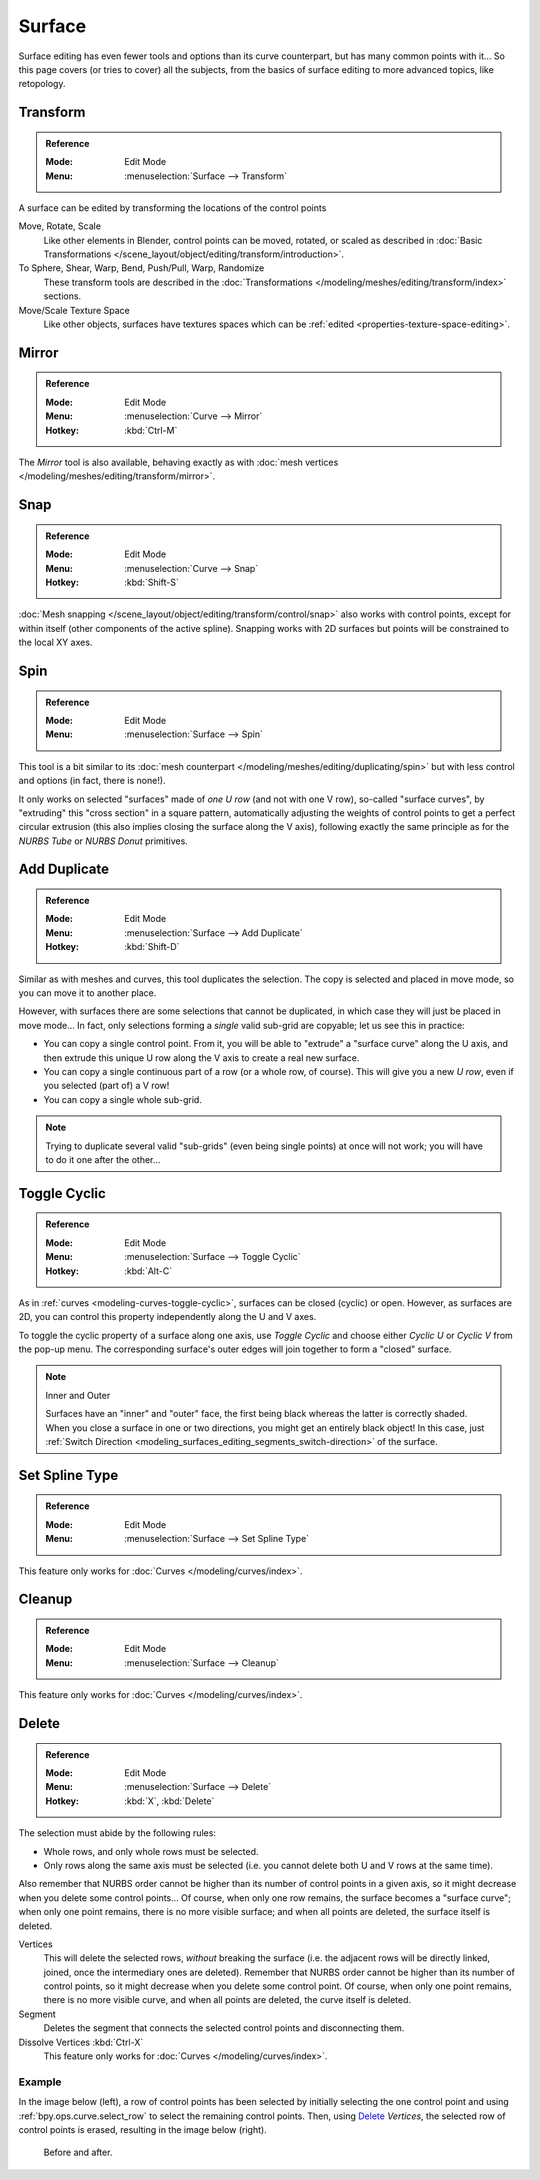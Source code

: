 
*******
Surface
*******

Surface editing has even fewer tools and options than its curve counterpart,
but has many common points with it...
So this page covers (or tries to cover) all the subjects,
from the basics of surface editing to more advanced topics, like retopology.


Transform
=========

.. admonition:: Reference
   :class: refbox

   :Mode:      Edit Mode
   :Menu:      :menuselection:`Surface --> Transform`

A surface can be edited by transforming the locations of the control points

Move, Rotate, Scale
   Like other elements in Blender, control points can be
   moved, rotated, or scaled as described in
   :doc:`Basic Transformations </scene_layout/object/editing/transform/introduction>`.
To Sphere, Shear, Warp, Bend, Push/Pull, Warp, Randomize
   These transform tools are described in
   the :doc:`Transformations </modeling/meshes/editing/transform/index>` sections.
Move/Scale Texture Space
   Like other objects, surfaces have textures spaces which can be
   :ref:`edited <properties-texture-space-editing>`.


Mirror
======

.. admonition:: Reference
   :class: refbox

   :Mode:      Edit Mode
   :Menu:      :menuselection:`Curve --> Mirror`
   :Hotkey:    :kbd:`Ctrl-M`

The *Mirror* tool is also available, behaving exactly as with
:doc:`mesh vertices </modeling/meshes/editing/transform/mirror>`.


Snap
====

.. admonition:: Reference
   :class: refbox

   :Mode:      Edit Mode
   :Menu:      :menuselection:`Curve --> Snap`
   :Hotkey:    :kbd:`Shift-S`

:doc:`Mesh snapping </scene_layout/object/editing/transform/control/snap>`
also works with control points, except for within itself (other components of the active spline).
Snapping works with 2D surfaces but points will be constrained to the local XY axes.


.. _bpy.ops.curve.spin:

Spin
====

.. admonition:: Reference
   :class: refbox

   :Mode:      Edit Mode
   :Menu:      :menuselection:`Surface --> Spin`

This tool is a bit similar to its :doc:`mesh counterpart </modeling/meshes/editing/duplicating/spin>`
but with less control and options (in fact, there is none!).

It only works on selected "surfaces" made of *one U row* (and not with one V row),
so-called "surface curves", by "extruding" this "cross section" in a square pattern,
automatically adjusting the weights of control points to get a perfect circular extrusion
(this also implies closing the surface along the V axis), following exactly the same principle
as for the *NURBS Tube* or *NURBS Donut* primitives.


.. _modeling_surface_editing_duplicating:

Add Duplicate
=============

.. admonition:: Reference
   :class: refbox

   :Mode:      Edit Mode
   :Menu:      :menuselection:`Surface --> Add Duplicate`
   :Hotkey:    :kbd:`Shift-D`

Similar as with meshes and curves, this tool duplicates the selection.
The copy is selected and placed in move mode, so you can move it to another place.

However, with surfaces there are some selections that cannot be duplicated,
in which case they will just be placed in move mode... In fact,
only selections forming a *single* valid sub-grid are copyable; let us see this in practice:

- You can copy a single control point.
  From it, you will be able to "extrude" a "surface curve" along the U axis,
  and then extrude this unique U row along the V axis to create a real new surface.
- You can copy a single continuous part of a row (or a whole row, of course).
  This will give you a new *U row*, even if you selected (part of) a V row!
- You can copy a single whole sub-grid.

.. note::

   Trying to duplicate several valid "sub-grids" (even being single points)
   at once will not work; you will have to do it one after the other...


Toggle Cyclic
=============

.. admonition:: Reference
   :class: refbox

   :Mode:      Edit Mode
   :Menu:      :menuselection:`Surface --> Toggle Cyclic`
   :Hotkey:    :kbd:`Alt-C`

As in :ref:`curves <modeling-curves-toggle-cyclic>`,
surfaces can be closed (cyclic) or open. However, as surfaces are 2D,
you can control this property independently along the U and V axes.

To toggle the cyclic property of a surface along one axis,
use *Toggle Cyclic* and choose either *Cyclic U* or *Cyclic V* from the pop-up menu.
The corresponding surface's outer edges will join together to form a "closed" surface.

.. note:: Inner and Outer

   Surfaces have an "inner" and "outer" face, the first being black whereas the latter is correctly shaded.
   When you close a surface in one or two directions, you might get an entirely black object! In this case,
   just :ref:`Switch Direction <modeling_surfaces_editing_segments_switch-direction>` of the surface.



Set Spline Type
===============

.. admonition:: Reference
   :class: refbox

   :Mode:      Edit Mode
   :Menu:      :menuselection:`Surface --> Set Spline Type`

This feature only works for :doc:`Curves </modeling/curves/index>`.


Cleanup
=======

.. admonition:: Reference
   :class: refbox

   :Mode:      Edit Mode
   :Menu:      :menuselection:`Surface --> Cleanup`

This feature only works for :doc:`Curves </modeling/curves/index>`.


Delete
======

.. admonition:: Reference
   :class: refbox

   :Mode:      Edit Mode
   :Menu:      :menuselection:`Surface --> Delete`
   :Hotkey:    :kbd:`X`, :kbd:`Delete`

The selection must abide by the following rules:

- Whole rows, and only whole rows must be selected.
- Only rows along the same axis must be selected (i.e. you cannot delete both U and V rows at the same time).

Also remember that NURBS order cannot be higher than its number of control points in a given axis,
so it might decrease when you delete some control points...
Of course, when only one row remains, the surface becomes a "surface curve"; when only one point remains,
there is no more visible surface; and when all points are deleted, the surface itself is deleted.

Vertices
   This will delete the selected rows, *without* breaking the surface
   (i.e. the adjacent rows will be directly linked, joined, once the intermediary ones are deleted).
   Remember that NURBS order cannot be higher than its number of control points,
   so it might decrease when you delete some control point.
   Of course, when only one point remains, there is no more visible curve,
   and when all points are deleted, the curve itself is deleted.
Segment
   Deletes the segment that connects the selected control points and disconnecting them.
Dissolve Vertices :kbd:`Ctrl-X`
   This feature only works for :doc:`Curves </modeling/curves/index>`.


Example
-------

In the image below (left), a row of control points has been selected by initially
selecting the one control point and using :ref:`bpy.ops.curve.select_row` to select the remaining
control points. Then, using `Delete`_ *Vertices*,
the selected row of control points is erased, resulting in the image below (right).

.. figure:: /images/modeling_surfaces_editing_deleting.png

   Before and after.
